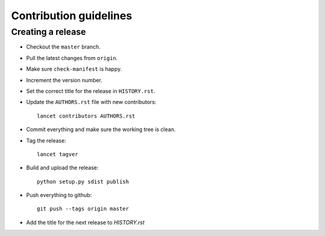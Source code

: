 =======================
Contribution guidelines
=======================


Creating a release
==================

* Checkout the ``master`` branch.
* Pull the latest changes from ``origin``.
* Make sure ``check-manifest`` is happy.
* Increment the version number.
* Set the correct title for the release in ``HISTORY.rst``.
* Update the ``AUTHORS.rst`` file with new contributors::

     lancet contributors AUTHORS.rst

* Commit everything and make sure the working tree is clean.
* Tag the release::

     lancet tagver 

* Build and upload the release::

     python setup.py sdist publish

* Push everything to github::

     git push --tags origin master

* Add the title for the next release to `HISTORY.rst`
